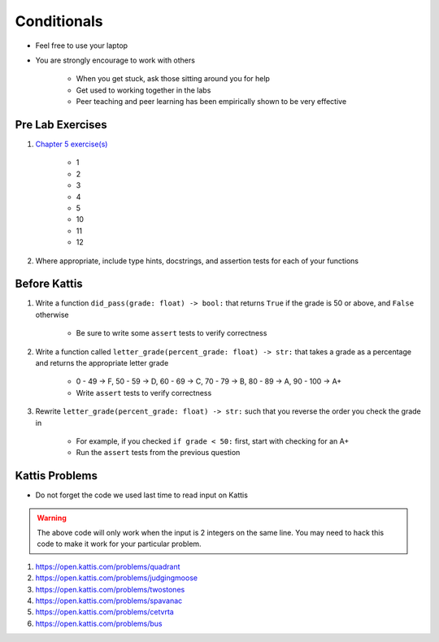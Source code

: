 ************
Conditionals
************

* Feel free to use your laptop
* You are strongly encourage to work with others

    * When you get stuck, ask those sitting around you for help
    * Get used to working together in the labs
    * Peer teaching and peer learning has been empirically shown to be very effective



Pre Lab Exercises
=================

#. `Chapter 5 exercise(s) <http://openbookproject.net/thinkcs/python/english3e/conditionals.html#exercises>`_

    * 1
    * 2
    * 3
    * 4
    * 5
    * 10
    * 11
    * 12


#. Where appropriate, include type hints, docstrings, and assertion tests for each of your functions



Before Kattis
=============

#. Write a function ``did_pass(grade: float) -> bool:`` that returns ``True`` if the grade is 50 or above, and ``False`` otherwise

    * Be sure to write some ``assert`` tests to verify correctness


#. Write a function called ``letter_grade(percent_grade: float) -> str:`` that takes a grade as a percentage and returns the appropriate letter grade

    * 0 - 49 -> F, 50 - 59 -> D, 60 - 69 -> C, 70 - 79 -> B, 80 - 89 -> A, 90 - 100 -> A+
    * Write ``assert`` tests to verify correctness


#. Rewrite ``letter_grade(percent_grade: float) -> str:`` such that you reverse the order you check the grade in

    * For example, if you checked ``if grade < 50:`` first, start with checking for an A+
    * Run the ``assert`` tests from the previous question



Kattis Problems
===============

* Do not forget the code we used last time to read input on Kattis

.. code-block:: python
        :linenos:

        data = input()       # Read a WHOLE, SINGLE line of input
        data = data.split()  # Split string into individual pieces
        a_var = int(data[0]) # Take string from data[X], convert it to int...
        b_var = int(data[1]) # ... And store it in some variable


.. warning::

    The above code will only work when the input is 2 integers on the same line. You may need to hack this code to make
    it work for your particular problem.


#. https://open.kattis.com/problems/quadrant
#. https://open.kattis.com/problems/judgingmoose
#. https://open.kattis.com/problems/twostones
#. https://open.kattis.com/problems/spavanac
#. https://open.kattis.com/problems/cetvrta
#. https://open.kattis.com/problems/bus
